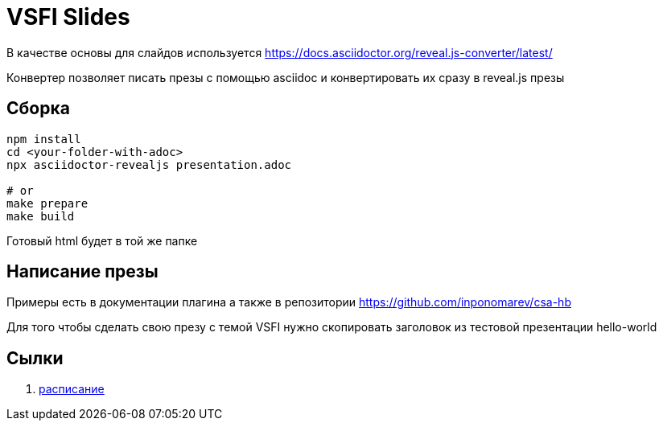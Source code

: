 = VSFI Slides

В качестве основы для слайдов используется https://docs.asciidoctor.org/reveal.js-converter/latest/

Конвертер позволяет писать презы с помощью asciidoc и конвертировать их сразу в reveal.js презы

== Сборка
```
npm install
cd <your-folder-with-adoc>
npx asciidoctor-revealjs presentation.adoc

# or
make prepare
make build
```

Готовый html будет в той же папке

== Написание презы
Примеры есть в документации плагина а также в репозитории
https://github.com/inponomarev/csa-hb

Для того чтобы сделать свою презу с темой VSFI нужно скопировать заголовок из тестовой презентации hello-world

== Сылки
. https://docs.google.com/spreadsheets/d/1D6Pvu6oQrB-JpL8GuEYE6mSSwWxzR45c_pNiisQydNA/edit#gid=1315416040[расписание]
